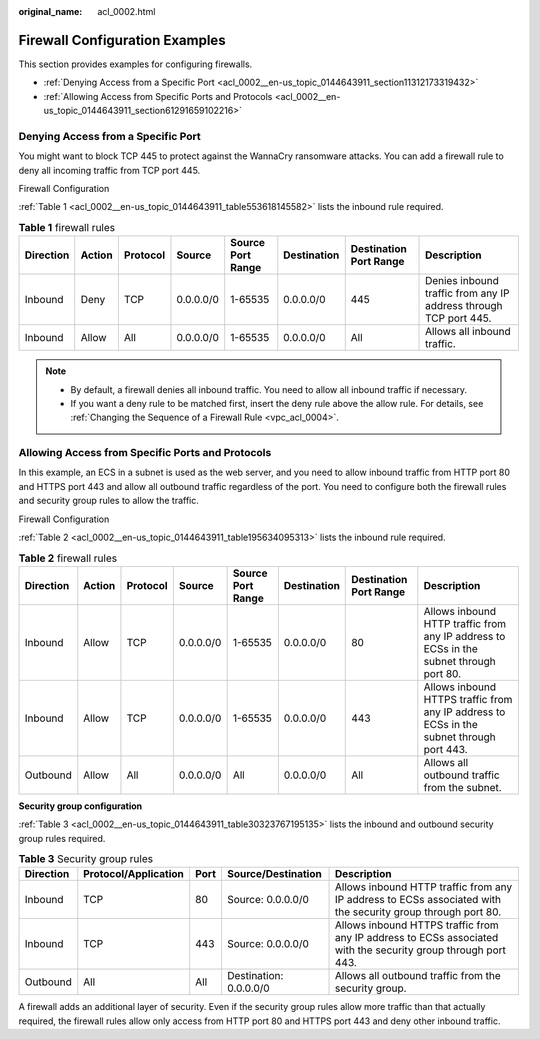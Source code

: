 :original_name: acl_0002.html

.. _acl_0002:

Firewall Configuration Examples
===============================

This section provides examples for configuring firewalls.

-  :ref:`Denying Access from a Specific Port <acl_0002__en-us_topic_0144643911_section11312173319432>`
-  :ref:`Allowing Access from Specific Ports and Protocols <acl_0002__en-us_topic_0144643911_section61291659102216>`

.. _acl_0002__en-us_topic_0144643911_section11312173319432:

Denying Access from a Specific Port
-----------------------------------

You might want to block TCP 445 to protect against the WannaCry ransomware attacks. You can add a firewall rule to deny all incoming traffic from TCP port 445.

Firewall Configuration

:ref:`Table 1 <acl_0002__en-us_topic_0144643911_table553618145582>` lists the inbound rule required.

.. _acl_0002__en-us_topic_0144643911_table553618145582:

.. table:: **Table 1** firewall rules

   +-----------+--------+----------+-----------+-------------------+-------------+------------------------+------------------------------------------------------------------+
   | Direction | Action | Protocol | Source    | Source Port Range | Destination | Destination Port Range | Description                                                      |
   +===========+========+==========+===========+===================+=============+========================+==================================================================+
   | Inbound   | Deny   | TCP      | 0.0.0.0/0 | 1-65535           | 0.0.0.0/0   | 445                    | Denies inbound traffic from any IP address through TCP port 445. |
   +-----------+--------+----------+-----------+-------------------+-------------+------------------------+------------------------------------------------------------------+
   | Inbound   | Allow  | All      | 0.0.0.0/0 | 1-65535           | 0.0.0.0/0   | All                    | Allows all inbound traffic.                                      |
   +-----------+--------+----------+-----------+-------------------+-------------+------------------------+------------------------------------------------------------------+

.. note::

   -  By default, a firewall denies all inbound traffic. You need to allow all inbound traffic if necessary.
   -  If you want a deny rule to be matched first, insert the deny rule above the allow rule. For details, see :ref:`Changing the Sequence of a Firewall Rule <vpc_acl_0004>`.

.. _acl_0002__en-us_topic_0144643911_section61291659102216:

Allowing Access from Specific Ports and Protocols
-------------------------------------------------

In this example, an ECS in a subnet is used as the web server, and you need to allow inbound traffic from HTTP port 80 and HTTPS port 443 and allow all outbound traffic regardless of the port. You need to configure both the firewall rules and security group rules to allow the traffic.

Firewall Configuration

:ref:`Table 2 <acl_0002__en-us_topic_0144643911_table195634095313>` lists the inbound rule required.

.. _acl_0002__en-us_topic_0144643911_table195634095313:

.. table:: **Table 2** firewall rules

   +-----------+--------+----------+-----------+-------------------+-------------+------------------------+------------------------------------------------------------------------------------------+
   | Direction | Action | Protocol | Source    | Source Port Range | Destination | Destination Port Range | Description                                                                              |
   +===========+========+==========+===========+===================+=============+========================+==========================================================================================+
   | Inbound   | Allow  | TCP      | 0.0.0.0/0 | 1-65535           | 0.0.0.0/0   | 80                     | Allows inbound HTTP traffic from any IP address to ECSs in the subnet through port 80.   |
   +-----------+--------+----------+-----------+-------------------+-------------+------------------------+------------------------------------------------------------------------------------------+
   | Inbound   | Allow  | TCP      | 0.0.0.0/0 | 1-65535           | 0.0.0.0/0   | 443                    | Allows inbound HTTPS traffic from any IP address to ECSs in the subnet through port 443. |
   +-----------+--------+----------+-----------+-------------------+-------------+------------------------+------------------------------------------------------------------------------------------+
   | Outbound  | Allow  | All      | 0.0.0.0/0 | All               | 0.0.0.0/0   | All                    | Allows all outbound traffic from the subnet.                                             |
   +-----------+--------+----------+-----------+-------------------+-------------+------------------------+------------------------------------------------------------------------------------------+

**Security group configuration**

:ref:`Table 3 <acl_0002__en-us_topic_0144643911_table30323767195135>` lists the inbound and outbound security group rules required.

.. _acl_0002__en-us_topic_0144643911_table30323767195135:

.. table:: **Table 3** Security group rules

   +-----------+----------------------+------+------------------------+---------------------------------------------------------------------------------------------------------------+
   | Direction | Protocol/Application | Port | Source/Destination     | Description                                                                                                   |
   +===========+======================+======+========================+===============================================================================================================+
   | Inbound   | TCP                  | 80   | Source: 0.0.0.0/0      | Allows inbound HTTP traffic from any IP address to ECSs associated with the security group through port 80.   |
   +-----------+----------------------+------+------------------------+---------------------------------------------------------------------------------------------------------------+
   | Inbound   | TCP                  | 443  | Source: 0.0.0.0/0      | Allows inbound HTTPS traffic from any IP address to ECSs associated with the security group through port 443. |
   +-----------+----------------------+------+------------------------+---------------------------------------------------------------------------------------------------------------+
   | Outbound  | All                  | All  | Destination: 0.0.0.0/0 | Allows all outbound traffic from the security group.                                                          |
   +-----------+----------------------+------+------------------------+---------------------------------------------------------------------------------------------------------------+

A firewall adds an additional layer of security. Even if the security group rules allow more traffic than that actually required, the firewall rules allow only access from HTTP port 80 and HTTPS port 443 and deny other inbound traffic.
